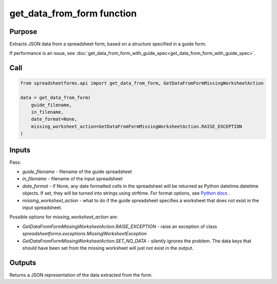 get_data_from_form function
===========================

Purpose
-------

Extracts JSON data from a spreadsheet form, based on a structure specified in a guide form.

If performance is an issue, see  :doc:`get_data_from_form_with_guide_spec<get_data_from_form_with_guide_spec>`.

Call
----

.. code-block:: python

    from spreadsheetforms.api import get_data_from_form, GetDataFromFormMissingWorksheetAction

    data = get_data_from_form(
        guide_filename,
        in_filename,
        date_format=None,
        missing_worksheet_action=GetDataFromFormMissingWorksheetAction.RAISE_EXCEPTION
    )

Inputs
------

Pass:

* `guide_filename` - filename of the guide spreadsheet
* `in_filename` - filename of the input spreadsheet
* `date_format` - if None, any date formatted cells in the spreadsheet will be returned as Python datetime.datetime objects.
  If set, they will be turned into strings using strftime.
  For format options, see `Python docs <https://docs.python.org/3/library/datetime.html#strftime-and-strptime-format-codes>`_ .
* `missing_worksheet_action` - what to do if the guide spreadsheet specifies a worksheet that does not exist in the input spreadsheet.

Possible options for `missing_worksheet_action` are:

* `GetDataFromFormMissingWorksheetAction.RAISE_EXCEPTION` - raise an exception of class `spreadsheetforms.exceptions.MissingWorksheetException`
* `GetDataFromFormMissingWorksheetAction.SET_NO_DATA` - silently ignores the problem. The data keys that should have been set from the missing worksheet will just not exist in the output.

Outputs
-------

Returns a JSON representation of the data extracted from the form.
